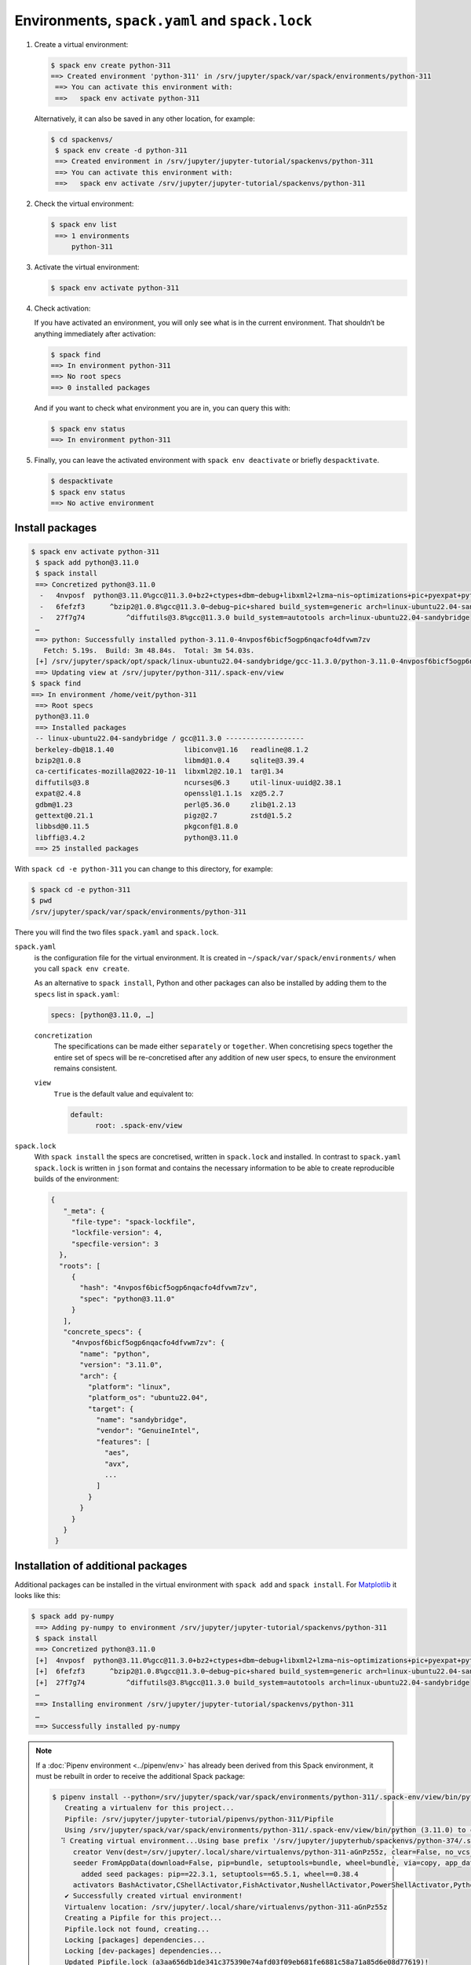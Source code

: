 .. SPDX-FileCopyrightText: 2020 Veit Schiele
..
.. SPDX-License-Identifier: BSD-3-Clause

Environments, ``spack.yaml`` and ``spack.lock``
===============================================

#. Create a virtual environment:

   .. code-block:: console

    $ spack env create python-311
    ==> Created environment 'python-311' in /srv/jupyter/spack/var/spack/environments/python-311
     ==> You can activate this environment with:
     ==>   spack env activate python-311

   Alternatively, it can also be saved in any other location, for example:

   .. code-block:: console

    $ cd spackenvs/
     $ spack env create -d python-311
     ==> Created environment in /srv/jupyter/jupyter-tutorial/spackenvs/python-311
     ==> You can activate this environment with:
     ==>   spack env activate /srv/jupyter/jupyter-tutorial/spackenvs/python-311

#. Check the virtual environment:

   .. code-block:: console

    $ spack env list
     ==> 1 environments
         python-311

#. Activate the virtual environment:

   .. code-block:: console

    $ spack env activate python-311

#. Check activation:

   If you have activated an environment, you will only see what is in the
   current environment. That shouldn’t be anything immediately after activation:

   .. code-block:: console

    $ spack find
    ==> In environment python-311
    ==> No root specs
    ==> 0 installed packages

   And if you want to check what environment you are in, you can query this
   with:

   .. code-block:: console

    $ spack env status
    ==> In environment python-311

#. Finally, you can leave the activated environment with ``spack env
   deactivate`` or briefly ``despacktivate``.

   .. code-block:: console

    $ despacktivate
    $ spack env status
    ==> No active environment

Install packages
----------------

.. code-block:: console

    $ spack env activate python-311
     $ spack add python@3.11.0
     $ spack install
     ==> Concretized python@3.11.0
      -   4nvposf  python@3.11.0%gcc@11.3.0+bz2+ctypes+dbm~debug+libxml2+lzma~nis~optimizations+pic+pyexpat+pythoncmd+readline+shared+sqlite3+ssl~tix~tkinter~ucs4+uuid+zlib build_system=generic patches=13fa8bf,b0615b2,f2fd060 arch=linux-ubuntu22.04-sandybridge
      -   6fefzf3      ^bzip2@1.0.8%gcc@11.3.0~debug~pic+shared build_system=generic arch=linux-ubuntu22.04-sandybridge
      -   27f7g74          ^diffutils@3.8%gcc@11.3.0 build_system=autotools arch=linux-ubuntu22.04-sandybridge
     …
     ==> python: Successfully installed python-3.11.0-4nvposf6bicf5ogp6nqacfo4dfvwm7zv
       Fetch: 5.19s.  Build: 3m 48.84s.  Total: 3m 54.03s.
     [+] /srv/jupyter/spack/opt/spack/linux-ubuntu22.04-sandybridge/gcc-11.3.0/python-3.11.0-4nvposf6bicf5ogp6nqacfo4dfvwm7zv
     ==> Updating view at /srv/jupyter/python-311/.spack-env/view
    $ spack find
    ==> In environment /home/veit/python-311
     ==> Root specs
     python@3.11.0
     ==> Installed packages
     -- linux-ubuntu22.04-sandybridge / gcc@11.3.0 -------------------
     berkeley-db@18.1.40                 libiconv@1.16   readline@8.1.2
     bzip2@1.0.8                         libmd@1.0.4     sqlite@3.39.4
     ca-certificates-mozilla@2022-10-11  libxml2@2.10.1  tar@1.34
     diffutils@3.8                       ncurses@6.3     util-linux-uuid@2.38.1
     expat@2.4.8                         openssl@1.1.1s  xz@5.2.7
     gdbm@1.23                           perl@5.36.0     zlib@1.2.13
     gettext@0.21.1                      pigz@2.7        zstd@1.5.2
     libbsd@0.11.5                       pkgconf@1.8.0
     libffi@3.4.2                        python@3.11.0
     ==> 25 installed packages

With ``spack cd -e python-311`` you can change to this directory, for example:

.. code-block:: console

    $ spack cd -e python-311
    $ pwd
    /srv/jupyter/spack/var/spack/environments/python-311

There you will find the two files ``spack.yaml`` and ``spack.lock``.

``spack.yaml``
    is the configuration file for the virtual environment. It is created in
    ``~/spack/var/spack/environments/`` when you call ``spack env create``.

    As an alternative to ``spack install``, Python and other packages can also
    be installed by adding them to the ``specs`` list in ``spack.yaml``:

    .. code-block:: yaml

        specs: [python@3.11.0, …]

    ``concretization``
        The specifications can be made either ``separately`` or ``together``.
        When concretising specs together the entire set of specs will be
        re-concretised after any addition of new user specs, to ensure the
        environment remains consistent.

    ``view``
        ``True`` is the default value and equivalent to:

        .. code-block::

            default:
                  root: .spack-env/view

    .. seealso::

        * `spack.yaml
          <https://spack.readthedocs.io/en/latest/environments.html>`_

.. _spack_lock:

``spack.lock``
    With ``spack install`` the specs are concretised, written in ``spack.lock``
    and installed. In contrast to ``spack.yaml`` ``spack.lock`` is written in
    ``json`` format and contains the necessary information to be able to create
    reproducible builds of the environment:

    .. code-block:: javascript

        {
           "_meta": {
             "file-type": "spack-lockfile",
             "lockfile-version": 4,
             "specfile-version": 3
          },
          "roots": [
             {
               "hash": "4nvposf6bicf5ogp6nqacfo4dfvwm7zv",
               "spec": "python@3.11.0"
             }
           ],
           "concrete_specs": {
             "4nvposf6bicf5ogp6nqacfo4dfvwm7zv": {
               "name": "python",
               "version": "3.11.0",
               "arch": {
                 "platform": "linux",
                 "platform_os": "ubuntu22.04",
                 "target": {
                   "name": "sandybridge",
                   "vendor": "GenuineIntel",
                   "features": [
                     "aes",
                     "avx",
                     ...
                   ]
                 }
               }
             }
           }
         }


Installation of additional packages
-----------------------------------

Additional packages can be installed in the virtual environment with ``spack
add`` and ``spack install``. For `Matplotlib <https://matplotlib.org/>`_ it
looks like this:

.. code-block:: console

    $ spack add py-numpy
     ==> Adding py-numpy to environment /srv/jupyter/jupyter-tutorial/spackenvs/python-311
     $ spack install
     ==> Concretized python@3.11.0
     [+]  4nvposf  python@3.11.0%gcc@11.3.0+bz2+ctypes+dbm~debug+libxml2+lzma~nis~optimizations+pic+pyexpat+pythoncmd+readline+shared+sqlite3+ssl~tix~tkinter~ucs4+uuid+zlib build_system=generic patches=13fa8bf,b0615b2,f2fd060 arch=linux-ubuntu22.04-sandybridge
     [+]  6fefzf3      ^bzip2@1.0.8%gcc@11.3.0~debug~pic+shared build_system=generic arch=linux-ubuntu22.04-sandybridge
     [+]  27f7g74          ^diffutils@3.8%gcc@11.3.0 build_system=autotools arch=linux-ubuntu22.04-sandybridge
     …
     ==> Installing environment /srv/jupyter/jupyter-tutorial/spackenvs/python-311
     …
     ==> Successfully installed py-numpy

.. note::
   If a :doc:`Pipenv environment <../pipenv/env>` has already been derived from
   this Spack environment, it must be rebuilt in order to receive the additional
   Spack package:

   .. code-block:: console

      $ pipenv install --python=/srv/jupyter/spack/var/spack/environments/python-311/.spack-env/view/bin/python
         Creating a virtualenv for this project...
         Pipfile: /srv/jupyter/jupyter-tutorial/pipenvs/python-311/Pipfile
         Using /srv/jupyter/spack/var/spack/environments/python-311/.spack-env/view/bin/python (3.11.0) to create virtualenv...
        ⠹ Creating virtual environment...Using base prefix '/srv/jupyter/jupyterhub/spackenvs/python-374/.spack-env/view'
           creator Venv(dest=/srv/jupyter/.local/share/virtualenvs/python-311-aGnPz55z, clear=False, no_vcs_ignore=False, global=False, describe=CPython3Posix)
           seeder FromAppData(download=False, pip=bundle, setuptools=bundle, wheel=bundle, via=copy, app_data_dir=/srv/jupyter/.local/share/virtualenv)
             added seed packages: pip==22.3.1, setuptools==65.5.1, wheel==0.38.4
           activators BashActivator,CShellActivator,FishActivator,NushellActivator,PowerShellActivator,PythonActivator
         ✔ Successfully created virtual environment!
         Virtualenv location: /srv/jupyter/.local/share/virtualenvs/python-311-aGnPz55z
         Creating a Pipfile for this project...
         Pipfile.lock not found, creating...
         Locking [packages] dependencies...
         Locking [dev-packages] dependencies...
         Updated Pipfile.lock (a3aa656db1de341c375390e74afd03f09eb681fe6881c58a71a85d6e08d77619)!
         Installing dependencies from Pipfile.lock (d77619)...
         To activate this project's virtualenv, run pipenv shell.
         Alternatively, run a command inside the virtualenv with pipenv run.

   The installation can then be checked with:

   .. code-block:: console

        $ pipenv run python
         Python 3.11.0 (main, Nov 19 2022, 11:29:15) [GCC 12.2.0] on linux
         Type "help", "copyright", "credits" or "license" for more information.
         >>> import matplotlib.pyplot as plt

Configuration
-------------

``spack spec`` specifies the dependencies of certain packages, for example

.. code-block:: console

    $ spack spec py-matplotlib
    Input spec
    --------------------------------
    py-matplotlib

    Concretized
    --------------------------------
    py-matplotlib@3.6.2%gcc@11.3.0~animation~fonts~latex~movies backend=agg build_system=python_pip arch=linux-ubuntu22.04-sandybridge
         ^freetype@2.11.1%gcc@11.3.0 build_system=autotools arch=linux-ubuntu22.04-sandybridge
             ^bzip2@1.0.8%gcc@11.3.0~debug~pic+shared build_system=generic arch=linux-ubuntu22.04-sandybridge
                 ^diffutils@3.8%gcc@11.3.0 build_system=autotools arch=linux-ubuntu22.04-sandybridge
         ^libpng@1.6.37%gcc@11.3.0 build_system=autotools arch=linux-ubuntu22.04-sandybridge
         …

With ``spack config get`` you can look at the configuration of a certain
environment:

.. code-block:: console

    $ spack config get
    # This is a Spack Environment file.
    #
    # It describes a set of packages to be installed, along with
    # configuration settings.
    spack:
      # add package specs to the `specs` list
      specs: [python@3.11.0, py-numpy]
       view: true
       concretizer:
         unify: true

With ``spack config edit`` the configuration file ``spack.yaml`` can be edited.

.. note::
    If packages are already installed in the environment, all dependencies
    should be specified again with ``spack concretize -f``.

Loading the modules
-------------------

With ``spack env loads -r <env>`` all modules are loaded with their
dependencies.

.. note::
   However, this does not currently work when loading modules from environments
   that are not in ``$SPACK_ROOT/var/environments``.

   Therefore we replace the directory ``$SPACK_ROOT/var/environments`` with a
   symbolic link:

   .. code-block:: console

    $ rm $SPACK_ROOT/var/environments
    $ cd $SPACK_ROOT/var/
    $ ln -s /srv/jupyter/jupyter-tutorial/spackenvs environments

.. seealso::

   * :doc:`spack:tutorial_environments`
